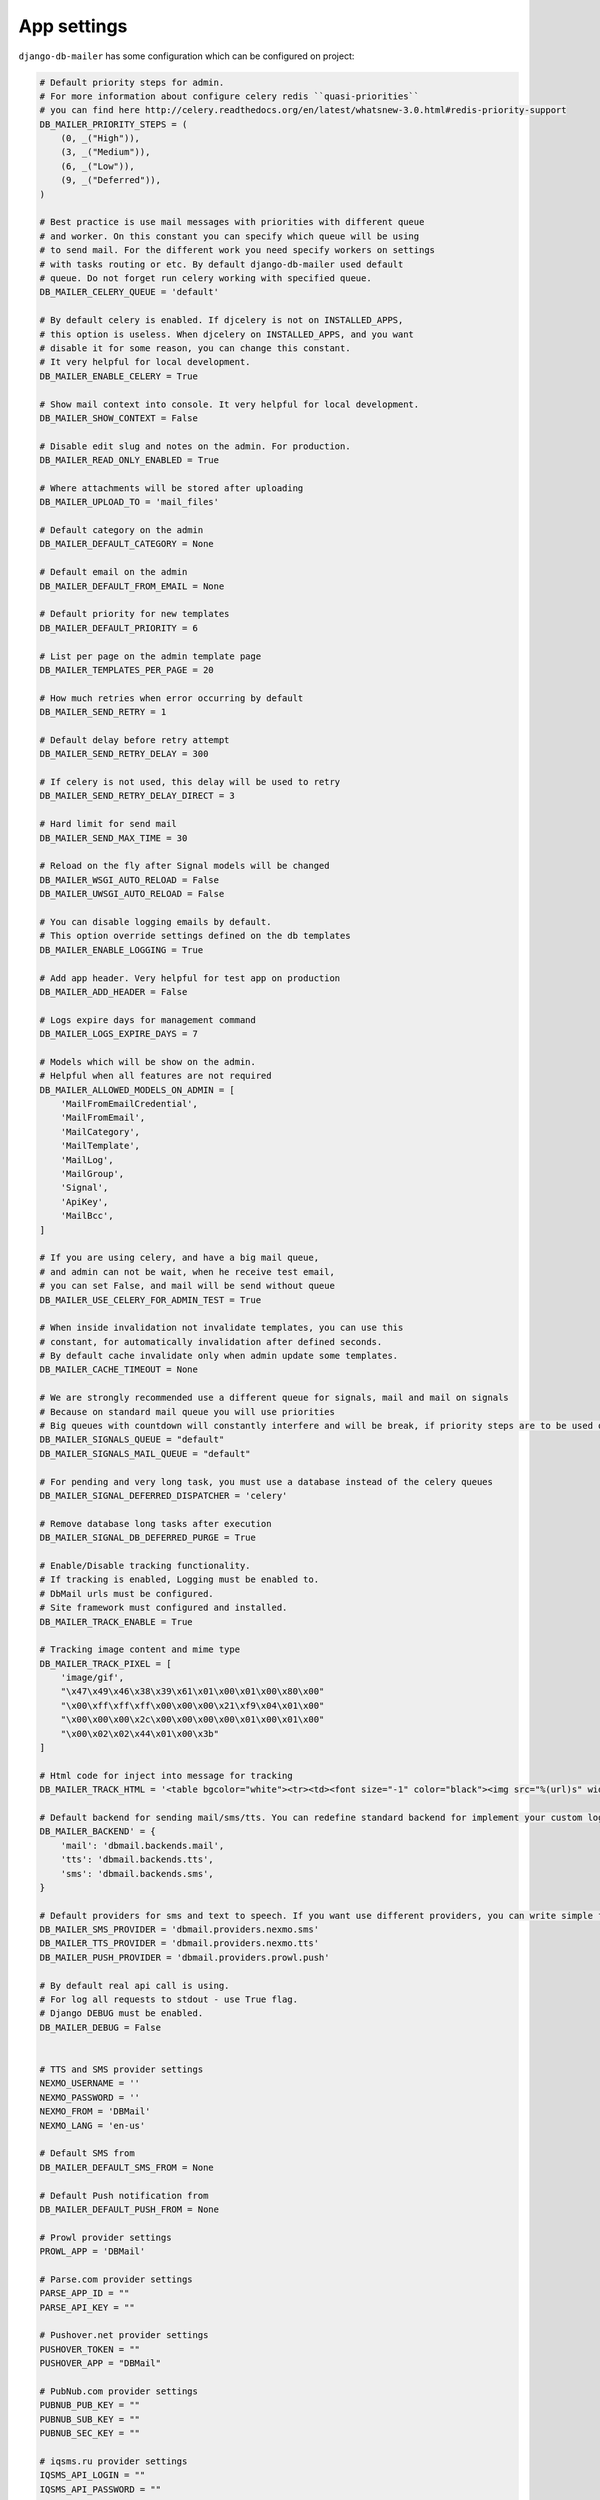 .. _conf:

App settings
============

``django-db-mailer`` has some configuration which can be configured on project:


.. code-block:: python

    # Default priority steps for admin.
    # For more information about configure celery redis ``quasi-priorities``
    # you can find here http://celery.readthedocs.org/en/latest/whatsnew-3.0.html#redis-priority-support
    DB_MAILER_PRIORITY_STEPS = (
        (0, _("High")),
        (3, _("Medium")),
        (6, _("Low")),
        (9, _("Deferred")),
    )

    # Best practice is use mail messages with priorities with different queue
    # and worker. On this constant you can specify which queue will be using
    # to send mail. For the different work you need specify workers on settings
    # with tasks routing or etc. By default django-db-mailer used default
    # queue. Do not forget run celery working with specified queue.
    DB_MAILER_CELERY_QUEUE = 'default'

    # By default celery is enabled. If djcelery is not on INSTALLED_APPS,
    # this option is useless. When djcelery on INSTALLED_APPS, and you want
    # disable it for some reason, you can change this constant.
    # It very helpful for local development.
    DB_MAILER_ENABLE_CELERY = True

    # Show mail context into console. It very helpful for local development.
    DB_MAILER_SHOW_CONTEXT = False

    # Disable edit slug and notes on the admin. For production.
    DB_MAILER_READ_ONLY_ENABLED = True

    # Where attachments will be stored after uploading
    DB_MAILER_UPLOAD_TO = 'mail_files'

    # Default category on the admin
    DB_MAILER_DEFAULT_CATEGORY = None

    # Default email on the admin
    DB_MAILER_DEFAULT_FROM_EMAIL = None

    # Default priority for new templates
    DB_MAILER_DEFAULT_PRIORITY = 6

    # List per page on the admin template page
    DB_MAILER_TEMPLATES_PER_PAGE = 20

    # How much retries when error occurring by default
    DB_MAILER_SEND_RETRY = 1

    # Default delay before retry attempt
    DB_MAILER_SEND_RETRY_DELAY = 300

    # If celery is not used, this delay will be used to retry
    DB_MAILER_SEND_RETRY_DELAY_DIRECT = 3

    # Hard limit for send mail
    DB_MAILER_SEND_MAX_TIME = 30

    # Reload on the fly after Signal models will be changed
    DB_MAILER_WSGI_AUTO_RELOAD = False
    DB_MAILER_UWSGI_AUTO_RELOAD = False

    # You can disable logging emails by default.
    # This option override settings defined on the db templates
    DB_MAILER_ENABLE_LOGGING = True

    # Add app header. Very helpful for test app on production
    DB_MAILER_ADD_HEADER = False

    # Logs expire days for management command
    DB_MAILER_LOGS_EXPIRE_DAYS = 7

    # Models which will be show on the admin.
    # Helpful when all features are not required
    DB_MAILER_ALLOWED_MODELS_ON_ADMIN = [
        'MailFromEmailCredential',
        'MailFromEmail',
        'MailCategory',
        'MailTemplate',
        'MailLog',
        'MailGroup',
        'Signal',
        'ApiKey',
        'MailBcc',
    ]

    # If you are using celery, and have a big mail queue,
    # and admin can not be wait, when he receive test email,
    # you can set False, and mail will be send without queue
    DB_MAILER_USE_CELERY_FOR_ADMIN_TEST = True

    # When inside invalidation not invalidate templates, you can use this
    # constant, for automatically invalidation after defined seconds.
    # By default cache invalidate only when admin update some templates.
    DB_MAILER_CACHE_TIMEOUT = None

    # We are strongly recommended use a different queue for signals, mail and mail on signals
    # Because on standard mail queue you will use priorities
    # Big queues with countdown will constantly interfere and will be break, if priority steps are to be used on current queue
    DB_MAILER_SIGNALS_QUEUE = "default"
    DB_MAILER_SIGNALS_MAIL_QUEUE = "default"

    # For pending and very long task, you must use a database instead of the celery queues
    DB_MAILER_SIGNAL_DEFERRED_DISPATCHER = 'celery'

    # Remove database long tasks after execution
    DB_MAILER_SIGNAL_DB_DEFERRED_PURGE = True

    # Enable/Disable tracking functionality.
    # If tracking is enabled, Logging must be enabled to.
    # DbMail urls must be configured.
    # Site framework must configured and installed.
    DB_MAILER_TRACK_ENABLE = True

    # Tracking image content and mime type
    DB_MAILER_TRACK_PIXEL = [
        'image/gif',
        "\x47\x49\x46\x38\x39\x61\x01\x00\x01\x00\x80\x00"
        "\x00\xff\xff\xff\x00\x00\x00\x21\xf9\x04\x01\x00"
        "\x00\x00\x00\x2c\x00\x00\x00\x00\x01\x00\x01\x00"
        "\x00\x02\x02\x44\x01\x00\x3b"
    ]

    # Html code for inject into message for tracking
    DB_MAILER_TRACK_HTML = '<table bgcolor="white"><tr><td><font size="-1" color="black"><img src="%(url)s" width="16" height="16" alt="" title="" border="0"></font></td></tr></table></center>'

    # Default backend for sending mail/sms/tts. You can redefine standard backend for implement your custom logic.
    DB_MAILER_BACKEND' = {
        'mail': 'dbmail.backends.mail',
        'tts': 'dbmail.backends.tts',
        'sms': 'dbmail.backends.sms',
    }

    # Default providers for sms and text to speech. If you want use different providers, you can write simple function to do it. Look to examples at dbmail.providers.nexmo.sms.
    DB_MAILER_SMS_PROVIDER = 'dbmail.providers.nexmo.sms'
    DB_MAILER_TTS_PROVIDER = 'dbmail.providers.nexmo.tts'
    DB_MAILER_PUSH_PROVIDER = 'dbmail.providers.prowl.push'

    # By default real api call is using.
    # For log all requests to stdout - use True flag.
    # Django DEBUG must be enabled.
    DB_MAILER_DEBUG = False


    # TTS and SMS provider settings
    NEXMO_USERNAME = ''
    NEXMO_PASSWORD = ''
    NEXMO_FROM = 'DBMail'
    NEXMO_LANG = 'en-us'

    # Default SMS from
    DB_MAILER_DEFAULT_SMS_FROM = None

    # Default Push notification from
    DB_MAILER_DEFAULT_PUSH_FROM = None

    # Prowl provider settings
    PROWL_APP = 'DBMail'

    # Parse.com provider settings
    PARSE_APP_ID = ""
    PARSE_API_KEY = ""

    # Pushover.net provider settings
    PUSHOVER_TOKEN = ""
    PUSHOVER_APP = "DBMail"

    # PubNub.com provider settings
    PUBNUB_PUB_KEY = ""
    PUBNUB_SUB_KEY = ""
    PUBNUB_SEC_KEY = ""

    # iqsms.ru provider settings
    IQSMS_API_LOGIN = ""
    IQSMS_API_PASSWORD = ""
    IQSMS_FROM = ""

    # twilio.com provider settings
    TWILIO_ACCOUNT_SID = ""
    TWILIO_AUTH_TOKEN = ""
    TWILIO_FROM = ""

    # smsaero.ru provider settings
    SMSAERO_LOGIN = ""
    SMSAERO_MD5_PASSWORD = ""
    SMSAERO_FROM = ""

    # Slack
    SLACK_USERNAME = 'Robot'
    SLACK_HOOCK_URL = 'https://hooks.slack.com/services/XXXXXXXXX/XXXXXXXXX/XXXXXXXXXXXXXXXXXXXXXXXX'
    SLACK_CHANNEL = 'main'

    # Android GCM provider settings
    GCM_KEY = 'XXXXXXXXXXXXXXXXXXXXXXXXXXXXXXXXXXXXXXX'

    # Apps which will be ignored on model browser
    DB_MAILER_IGNORE_BROWSE_APP = [
        'south', 'dbmail', 'sessions', 'admin', 'djcelery',
        'auth', 'reversion', 'contenttypes'
    ]

    # Function for transform html to text
    DB_MAILER_MESSAGE_HTML2TEXT = 'dbmail.utils'

    # Path to HTMLField class.
    DB_MAILER_MODEL_HTMLFIELD = 'django.db.models.TextField'

    # Path to MailSubscription class.
    DB_MAILER_MAIL_SUBSCRIPTION_MODEL = 'dbmail.models.MailSubscription'

    # You can use any backends designed as django email backend
    # Example:
    # - django.core.mail.backends.console.EmailBackend
    # - postmark.django_backend.EmailBackend
    # - django_ses.SESBackend and etc
    # By default:
    EMAIL_BACKEND = 'django.core.mail.backends.smtp.EmailBackend'
